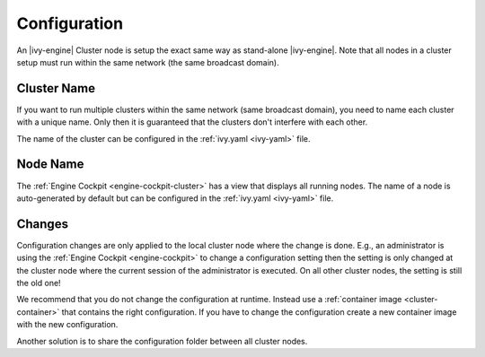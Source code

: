 .. _cluster-configuration:

Configuration
=============

An |ivy-engine| Cluster node is setup the exact same way as stand-alone |ivy-engine|.
Note that all nodes in a cluster setup must run within the same network (the same
broadcast domain).

Cluster Name
------------

If you want to run multiple clusters within the same network (same broadcast domain),
you need to name each cluster with a unique name. Only then it is guaranteed that
the clusters don't interfere with each other.

The name of the cluster can be configured in the :ref:`ivy.yaml <ivy-yaml>` file.

Node Name
---------

The :ref:`Engine Cockpit <engine-cockpit-cluster>` has a view that displays all 
running nodes. The name of a node is auto-generated by default but can be configured
in the :ref:`ivy.yaml <ivy-yaml>` file.

.. _cluster-configuration-changes:

Changes
-------

Configuration changes are only applied to the local cluster node where the change is done. 
E.g., an administrator is using the :ref:`Engine Cockpit <engine-cockpit>` to change a 
configuration setting then the setting is only changed at the cluster node where the 
current session of the administrator is executed. On all other cluster nodes, the setting 
is still the old one! 

We recommend that you do not change the configuration at runtime. 
Instead use a :ref:`container image <cluster-container>` that contains the right configuration. 
If you have to change the configuration create a new container image with the new configuration.

Another solution is to share the configuration folder between all cluster nodes.    